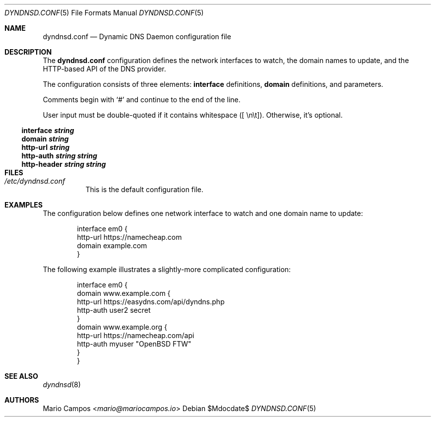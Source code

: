 .Dd $Mdocdate$
.Dt DYNDNSD.CONF 5
.Os
.Sh NAME
.Nm dyndnsd.conf
.Nd Dynamic DNS Daemon configuration file
.Sh DESCRIPTION
The 
.Nm
configuration defines the network interfaces to watch, the domain names to update, and the HTTP-based API of the DNS provider.

The configuration consists of three elements:
.Sy interface
definitions,
.Sy domain
definitions, and parameters.

Comments begin with 
.Sq #
and continue to the end of the line.

User input must be double-quoted if it contains whitespace ([ \\n\\t]). Otherwise, it's optional.
.Ss interface Em string
.Ss domain Em string
.Ss http-url Em string
.Ss http-auth Em string string
.Ss http-header Em string string
.Sh FILES
.Bl -tag -width Ds
.It Pa /etc/dyndnsd.conf
This is the default configuration file.
.El
.Sh EXAMPLES
The configuration below defines one network interface to watch and one domain name to update:
.Bd -literal -offset Ds
interface em0 {
    http-url https://namecheap.com
    domain example.com
}
.Ed

The following example illustrates a slightly-more complicated configuration:

.Bd -literal -offset Ds
interface em0 {
    domain www.example.com {
        http-url https://easydns.com/api/dyndns.php
        http-auth user2 secret
    }
    domain www.example.org {
        http-url https://namecheap.com/api
        http-auth myuser "OpenBSD FTW"
    }
}
.Ed
.Sh SEE ALSO
.Xr dyndnsd 8
.Sh AUTHORS
.An Mario Campos Aq Mt mario@mariocampos.io
